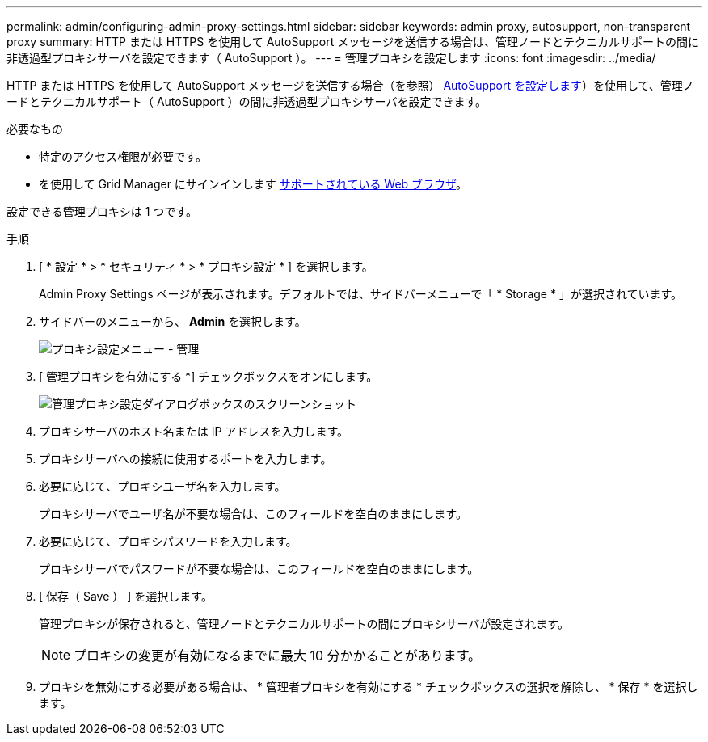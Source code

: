 ---
permalink: admin/configuring-admin-proxy-settings.html 
sidebar: sidebar 
keywords: admin proxy, autosupport, non-transparent proxy 
summary: HTTP または HTTPS を使用して AutoSupport メッセージを送信する場合は、管理ノードとテクニカルサポートの間に非透過型プロキシサーバを設定できます（ AutoSupport ）。 
---
= 管理プロキシを設定します
:icons: font
:imagesdir: ../media/


[role="lead"]
HTTP または HTTPS を使用して AutoSupport メッセージを送信する場合（を参照） xref:configure-autosupport-grid-manager.adoc[AutoSupport を設定します]）を使用して、管理ノードとテクニカルサポート（ AutoSupport ）の間に非透過型プロキシサーバを設定できます。

.必要なもの
* 特定のアクセス権限が必要です。
* を使用して Grid Manager にサインインします xref:../admin/web-browser-requirements.adoc[サポートされている Web ブラウザ]。


設定できる管理プロキシは 1 つです。

.手順
. [ * 設定 * > * セキュリティ * > * プロキシ設定 * ] を選択します。
+
Admin Proxy Settings ページが表示されます。デフォルトでは、サイドバーメニューで「 * Storage * 」が選択されています。

. サイドバーのメニューから、 *Admin* を選択します。
+
image::../media/proxy_settings_menu_admin.png[プロキシ設定メニュー - 管理]

. [ 管理プロキシを有効にする *] チェックボックスをオンにします。
+
image::../media/proxy_settings_admin.png[管理プロキシ設定ダイアログボックスのスクリーンショット]

. プロキシサーバのホスト名または IP アドレスを入力します。
. プロキシサーバへの接続に使用するポートを入力します。
. 必要に応じて、プロキシユーザ名を入力します。
+
プロキシサーバでユーザ名が不要な場合は、このフィールドを空白のままにします。

. 必要に応じて、プロキシパスワードを入力します。
+
プロキシサーバでパスワードが不要な場合は、このフィールドを空白のままにします。

. [ 保存（ Save ） ] を選択します。
+
管理プロキシが保存されると、管理ノードとテクニカルサポートの間にプロキシサーバが設定されます。

+

NOTE: プロキシの変更が有効になるまでに最大 10 分かかることがあります。

. プロキシを無効にする必要がある場合は、 * 管理者プロキシを有効にする * チェックボックスの選択を解除し、 * 保存 * を選択します。


